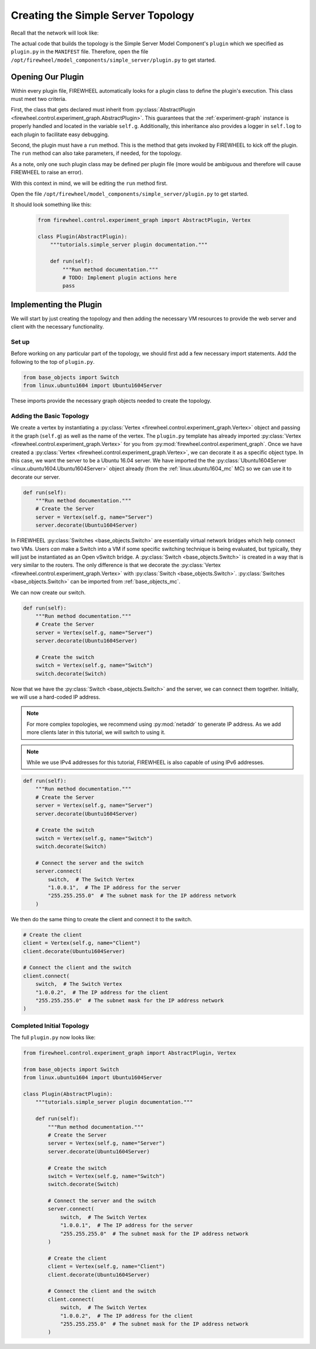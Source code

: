 .. _simple-server-initial-topology:

***********************************
Creating the Simple Server Topology
***********************************

Recall that the network will look like:

.. image:: images/simple_server_topology.png
   :alt: High-level topology

The actual code that builds the topology is the Simple Server Model Component's ``plugin`` which we specified as ``plugin.py`` in the ``MANIFEST`` file.
Therefore, open the file ``/opt/firewheel/model_components/simple_server/plugin.py`` to get started.

.. _simple-server-abstract_plugin:

Opening Our Plugin
==================

Within every plugin file, FIREWHEEL automatically looks for a plugin class to define the plugin's execution.
This class must meet two criteria.

First, the class that gets declared must inherit from :py:class:`AbstractPlugin <firewheel.control.experiment_graph.AbstractPlugin>`.
This guarantees that the :ref:`experiment-graph` instance is properly handled and located in the variable ``self.g``.
Additionally, this inheritance also provides a logger in ``self.log`` to each plugin to facilitate easy debugging.

Second, the plugin must have a ``run`` method.
This is the method that gets invoked by FIREWHEEL to kick off the plugin.
The ``run`` method can also take parameters, if needed, for the topology.

As a note, only one such plugin class may be defined per plugin file (more would be ambiguous and therefore will cause FIREWHEEL to raise an error).

With this context in mind, we will be editing the ``run`` method first.

Open the file ``/opt/firewheel/model_components/simple_server/plugin.py`` to get started.

It should look something like this:

 .. code-block:: python

    from firewheel.control.experiment_graph import AbstractPlugin, Vertex

    class Plugin(AbstractPlugin):
        """tutorials.simple_server plugin documentation."""

        def run(self):
            """Run method documentation."""
            # TODO: Implement plugin actions here
            pass


.. _simple-server-run:

Implementing the Plugin
=======================

We will start by just creating the topology and then adding the necessary VM resources to provide the web server and client with the necessary functionality.

Set up
------
Before working on any particular part of the topology, we should first add a few necessary import statements.
Add the following to the top of ``plugin.py``.

.. code-block:: python

    from base_objects import Switch
    from linux.ubuntu1604 import Ubuntu1604Server

These imports provide the necessary graph objects needed to create the topology.

Adding the Basic Topology
-------------------------

We create a vertex by instantiating a :py:class:`Vertex <firewheel.control.experiment_graph.Vertex>` object and passing it the graph (``self.g``) as well as the name of the vertex.
The ``plugin.py`` template has already imported :py:class:`Vertex <firewheel.control.experiment_graph.Vertex>` for you from :py:mod:`firewheel.control.experiment_graph`.
Once we have created a :py:class:`Vertex <firewheel.control.experiment_graph.Vertex>`, we can decorate it as a specific object type.
In this case, we want the server to be a Ubuntu 16.04 server.
We have imported the the :py:class:`Ubuntu1604Server <linux.ubuntu1604.Ubuntu1604Server>` object already (from the :ref:`linux.ubuntu1604_mc` MC) so we can use it to decorate our server.


.. code-block:: python

    def run(self):
        """Run method documentation."""
        # Create the Server
        server = Vertex(self.g, name="Server")
        server.decorate(Ubuntu1604Server)


In FIREWHEEL :py:class:`Switches <base_objects.Switch>` are essentially virtual network bridges which help connect two VMs.
Users *can* make a Switch into a VM if some specific switching technique is being evaluated, but typically, they will just be instantiated as an Open vSwitch bridge.
A :py:class:`Switch <base_objects.Switch>` is created in a way that is very similar to the routers.
The only difference is that we decorate the :py:class:`Vertex <firewheel.control.experiment_graph.Vertex>` with :py:class:`Switch <base_objects.Switch>`.
:py:class:`Switches <base_objects.Switch>` can be imported from :ref:`base_objects_mc`.

We can now create our switch.

.. code-block:: python

    def run(self):
        """Run method documentation."""
        # Create the Server
        server = Vertex(self.g, name="Server")
        server.decorate(Ubuntu1604Server)

        # Create the switch
        switch = Vertex(self.g, name="Switch")
        switch.decorate(Switch)

Now that we have the :py:class:`Switch <base_objects.Switch>` and the server, we can connect them together.
Initially, we will use a hard-coded IP address.

.. note::
    For more complex topologies, we recommend using :py:mod:`netaddr` to generate IP address. As we add more clients later in this tutorial, we will switch to using it.

.. note::
    While we use IPv4 addresses for this tutorial, FIREWHEEL is also capable of using IPv6 addresses.

.. code-block:: python

    def run(self):
        """Run method documentation."""
        # Create the Server
        server = Vertex(self.g, name="Server")
        server.decorate(Ubuntu1604Server)

        # Create the switch
        switch = Vertex(self.g, name="Switch")
        switch.decorate(Switch)

        # Connect the server and the switch
        server.connect(
            switch,  # The Switch Vertex
            "1.0.0.1",  # The IP address for the server
            "255.255.255.0"  # The subnet mask for the IP address network
        )


We then do the same thing to create the client and connect it to the switch.

.. code-block:: python

    # Create the client
    client = Vertex(self.g, name="Client")
    client.decorate(Ubuntu1604Server)

    # Connect the client and the switch
    client.connect(
        switch,  # The Switch Vertex
        "1.0.0.2",  # The IP address for the client
        "255.255.255.0"  # The subnet mask for the IP address network
    )

Completed Initial Topology
--------------------------
The full ``plugin.py`` now looks like:

.. code-block:: python

    from firewheel.control.experiment_graph import AbstractPlugin, Vertex

    from base_objects import Switch
    from linux.ubuntu1604 import Ubuntu1604Server

    class Plugin(AbstractPlugin):
        """tutorials.simple_server plugin documentation."""

        def run(self):
            """Run method documentation."""
            # Create the Server
            server = Vertex(self.g, name="Server")
            server.decorate(Ubuntu1604Server)

            # Create the switch
            switch = Vertex(self.g, name="Switch")
            switch.decorate(Switch)

            # Connect the server and the switch
            server.connect(
                switch,  # The Switch Vertex
                "1.0.0.1",  # The IP address for the server
                "255.255.255.0"  # The subnet mask for the IP address network
            )

            # Create the client
            client = Vertex(self.g, name="Client")
            client.decorate(Ubuntu1604Server)

            # Connect the client and the switch
            client.connect(
                switch,  # The Switch Vertex
                "1.0.0.2",  # The IP address for the client
                "255.255.255.0"  # The subnet mask for the IP address network
            )
